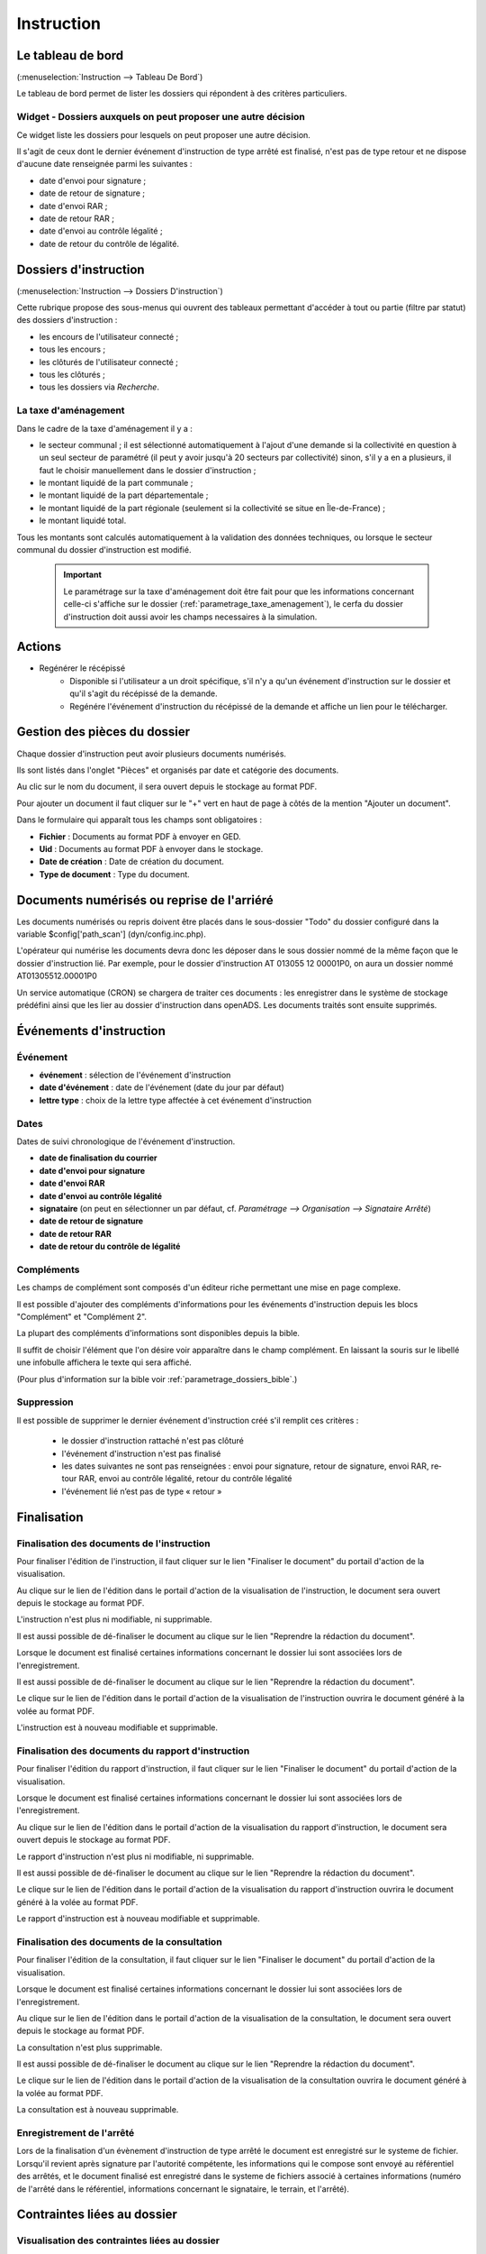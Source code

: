 .. _instruction:

###########
Instruction
###########

==================
Le tableau de bord
==================

(:menuselection:`Instruction --> Tableau De Bord`)

Le tableau de bord permet de lister les dossiers qui répondent à des critères particuliers.

Widget - Dossiers auxquels on peut proposer une autre décision
==============================================================

Ce widget liste les dossiers pour lesquels on peut proposer une autre décision.

.. image:: instructeur_tableau_de_bord_widget_decision.png

Il s'agit de ceux dont le dernier événement d'instruction de type arrêté est finalisé,
n'est pas de type retour et ne dispose d'aucune date renseignée parmi les suivantes :

* date d'envoi pour signature ;
* date de retour de signature ;
* date d'envoi RAR ;
* date de retour RAR ;
* date d'envoi au contrôle légalité ;
* date de retour du contrôle de légalité.

======================
Dossiers d'instruction
======================

(:menuselection:`Instruction --> Dossiers D'instruction`)

Cette rubrique propose des sous-menus qui ouvrent des tableaux permettant d'accéder
à tout ou partie (filtre par statut) des dossiers d'instruction :

* les encours de l'utilisateur connecté ;
* tous les encours ;
* les clôturés de l'utilisateur connecté ;
* tous les clôturés ;
* tous les dossiers via *Recherche*.

La taxe d'aménagement
=====================

Dans le cadre de la taxe d'aménagement il y a :

* le secteur communal ; il est sélectionné automatiquement à l'ajout d'une demande si la collectivité en question à un seul secteur de paramétré (il peut y avoir jusqu'à 20 secteurs par collectivité) sinon, s'il y a en a plusieurs, il faut le choisir manuellement dans le dossier d'instruction ;
* le montant liquidé de la part communale ;
* le montant liquidé de la part départementale ;
* le montant liquidé de la part régionale (seulement si la collectivité se situe en Île-de-France) ;
* le montant liquidé total.

Tous les montants sont calculés automatiquement à la validation des données techniques, ou lorsque le secteur communal du dossier d'instruction est modifié.

    .. important:: Le paramétrage sur la taxe d'aménagement doit être fait pour que les informations concernant celle-ci s'affiche sur le dossier (:ref:`parametrage_taxe_amenagement`), le cerfa du dossier d'instruction doit aussi avoir les champs necessaires à la simulation.

=======
Actions
=======

+ Regénérer le récépissé
    - Disponible si l'utilisateur a un droit spécifique, s'il n'y a qu'un événement d'instruction sur le dossier et qu'il s'agit du récépissé de la demande.
    - Regénére l'événement d'instruction du récépissé de la demande et affiche un lien pour le télécharger.

=============================
Gestion des pièces du dossier
=============================

Chaque dossier d'instruction peut avoir plusieurs documents numérisés.

Ils sont listés dans l'onglet "Pièces" et organisés par date et catégorie des documents.

.. image:: piece_tab.png

Au clic sur le nom du document, il sera ouvert depuis le stockage au format PDF.

Pour ajouter un document il faut cliquer sur le "+" vert en haut de page à côtés de la mention "Ajouter un document".

.. image:: piece_form.png

Dans le formulaire qui apparaît tous les champs sont obligatoires :

* **Fichier** : Documents au format PDF à envoyer en GED.
* **Uid** : Documents au format PDF à envoyer dans le stockage.
* **Date de création** : Date de création du document.
* **Type de document** : Type du document.

===========================================
Documents numérisés ou reprise de l'arriéré
===========================================

Les documents numérisés ou repris doivent être placés dans le sous-dossier "Todo"
du dossier configuré dans la variable $config['path_scan'] (dyn/config.inc.php).

L'opérateur qui numérise les documents devra donc les déposer dans le sous dossier
nommé de la même façon que le dossier d'instruction lié. Par exemple, pour le 
dossier d'instruction AT 013055 12 00001P0, on aura un dossier nommé 
AT01305512.00001P0

Un service automatique (CRON) se chargera de traiter ces documents : les enregistrer
dans le système de stockage prédéfini ainsi que les lier au dossier d'instruction
dans openADS. Les documents traités sont ensuite supprimés.

========================
Événements d'instruction
========================

.. image:: instruction_form_edition.png

Événement
=========

* **événement** : sélection de l'événement d'instruction
* **date d'événement** : date de l'événement (date du jour par défaut)
* **lettre type** : choix de la lettre type affectée à cet événement d'instruction

Dates
=====

Dates de suivi chronologique de l'événement d'instruction.

* **date de finalisation du courrier**
* **date d'envoi pour signature**
* **date d'envoi RAR**
* **date d'envoi au contrôle légalité**
* **signataire** (on peut en sélectionner un par défaut, cf. `Paramétrage --> Organisation --> Signataire Arrêté`)
* **date de retour de signature**
* **date de retour RAR**
* **date de retour du contrôle de légalité**

Compléments
===========

Les champs de complément sont composés d'un éditeur riche permettant une mise en
page complexe.

Il est possible d'ajouter des compléments d'informations pour les événements 
d'instruction depuis les blocs "Complément" et "Complément 2".

La plupart des compléments d'informations sont disponibles depuis la bible.

.. image:: instruction_complement_bible.png

Il suffit de choisir l'élément que l'on désire voir apparaître dans le champ 
complément.
En laissant la souris sur le libellé une infobulle affichera le texte qui sera 
affiché.

(Pour plus d'information sur la bible voir :ref:`parametrage_dossiers_bible`.)

Suppression
===========

Il est possible de supprimer le dernier événement d'instruction créé s'il remplit
ces critères :

 - le dossier d'instruction rattaché n'est pas clôturé
 - l'événement d'instruction n'est pas finalisé
 - les dates suivantes ne sont pas renseignées : envoi pour signature, retour de signature, envoi RAR, re­tour RAR, envoi au contrôle légalité, retour du contrôle légalité
 - l'événement lié n’est pas de type « retour »

.. _instruction_complement:

============
Finalisation
============

Finalisation des documents de l'instruction
===========================================

Pour finaliser l'édition de l'instruction, il faut cliquer sur le lien "Finaliser le document" du portail d'action de la visualisation.

.. image:: portlet_finaliser.png

Au clique sur le lien de l'édition dans le portail d'action de la visualisation de l'instruction, le document sera ouvert depuis le stockage au format PDF.

L'instruction n'est plus ni modifiable, ni supprimable.

Il est aussi possible de dé-finaliser le document au clique sur le lien "Reprendre la rédaction du document".

.. image:: portlet_definaliser.png

Lorsque le document est finalisé certaines informations concernant le dossier
lui sont associées lors de l'enregistrement.

Il est aussi possible de dé-finaliser le document au clique sur le lien "Reprendre la rédaction du document".

Le clique sur le lien de l'édition dans le portail d'action de la visualisation de l'instruction ouvrira le document généré à la volée au format PDF.

L'instruction est à nouveau modifiable et supprimable.


Finalisation des documents du rapport d'instruction
===================================================

Pour finaliser l'édition du rapport d'instruction, il faut cliquer sur le lien "Finaliser le document" du portail d'action de la visualisation.

.. image:: portlet_finaliser.png

Lorsque le document est finalisé certaines informations concernant le dossier
lui sont associées lors de l'enregistrement.

Au clique sur le lien de l'édition dans le portail d'action de la visualisation du rapport d'instruction, le document sera ouvert depuis le stockage au format PDF.

Le rapport d'instruction n'est plus ni modifiable, ni supprimable.

Il est aussi possible de dé-finaliser le document au clique sur le lien "Reprendre la rédaction du document".

.. image:: portlet_definaliser.png

Le clique sur le lien de l'édition dans le portail d'action de la visualisation du rapport d'instruction ouvrira le document généré à la volée au format PDF.

Le rapport d'instruction est à nouveau modifiable et supprimable.

Finalisation des documents de la consultation
=============================================

Pour finaliser l'édition de la consultation, il faut cliquer sur le lien "Finaliser le document" du portail d'action de la visualisation.

.. image:: portlet_finaliser_consultation.png

Lorsque le document est finalisé certaines informations concernant le dossier
lui sont associées lors de l'enregistrement.

Au clique sur le lien de l'édition dans le portail d'action de la visualisation 
de la consultation, le document sera ouvert depuis le stockage au format PDF.

La consultation n'est plus supprimable.

Il est aussi possible de dé-finaliser le document au clique sur le lien "Reprendre la rédaction du document".

.. image:: portlet_definaliser.png

Le clique sur le lien de l'édition dans le portail d'action de la visualisation 
de la consultation ouvrira le document généré à la volée au format PDF.

La consultation est à nouveau supprimable.


Enregistrement de l'arrêté
==========================

Lors de la finalisation d'un évènement d'instruction de type arrêté le document
est enregistré sur le systeme de fichier.
Lorsqu'il revient après signature par l'autorité compétente, les informations qui
le compose sont envoyé au référentiel des arrêtés, et le document finalisé est
enregistré dans le systeme de fichiers associé à certaines informations (numéro 
de l'arrêté dans le référentiel, informations concernant le signataire, le terrain,
et l'arrêté).

.. _instruction_dossier_contrainte:

=============================
Contraintes liées au dossier
=============================

.. _instruction_dossier_contrainte_view:

Visualisation des contraintes liées au dossier
===============================================

Les contraintes affichées dans le tableau de données sont groupées par groupe et
sous-groupe et sont classées par le numéro d'ordre d'affichage.

Chaque contrainte possède un bouton raccourcis pour ouvrir le formulaire en 
modification et un autre en mode suppression.
Seulement le champ **texte complété** est modifiable.

.. image:: instruction_dossier_contrainte_view.png

.. _instruction_dossier_contrainte_add_man:

Ajouter des contraintes manuellement
====================================

En cliquant sur le bouton **Ajouter des contraintes**, un formulaire présentant
toutes les contraintes de l'application apparait.

Les contraintes sont triées comme dans le tableau de données, par groupe, sous-groupe et par l'ordre d'affichage. Par défaut chaque groupe et sous-groupe sont
repliés.

Il suffit de cliquer sur un contrainte pour la sélectionner et de valider le
formulaire pour que celle-ci soit ajouter au dossier. Un message de validation 
apparait.

.. image:: instruction_dossier_contrainte_form.png

.. image:: instruction_dossier_contrainte_form_valide.png

.. _instruction_dossier_contrainte_add_auto:

Ajouter des contraintes automatiquement
=======================================

Depuis le formulaire de géolocalisation, il est possible de récupérées les 
contraintes d'un dossier depuis le SIG automatiquement en cliquant sur l'action 
**Récupérer les containtes**.
Attention cette action écrasera les précédentes contraintes récupérées 
automatiquement. Les contraintes récupérées automatiquement puis modifiées ne 
sont plus référencées comme provenant du SIG.

.. image:: instruction_geolocalisation_view.png
